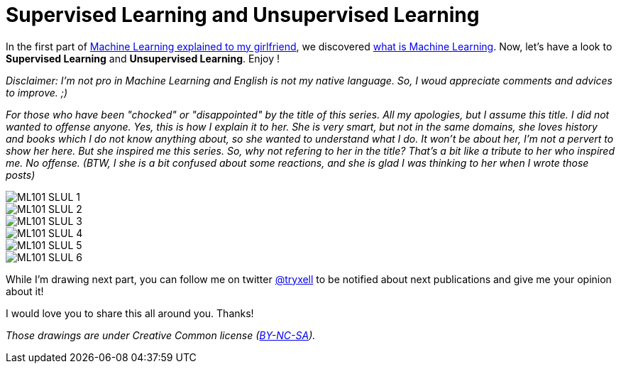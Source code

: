 = Supervised Learning and Unsupervised Learning

:hp-tags: Machine Learning, ML, 101, drawing, fun, Machine Learning explained to my girlfirend
:hp-image: http://www.rd.com/wp-content/uploads/sites/2/2016/03/08-8-facts-about-jelly-beans-weird-flavors.jpg

In the first part of https://triskell.github.io/2016/11/08/Machine-Learning-explained-to-my-girlfriend.html[Machine Learning explained to my girlfriend], we discovered https://triskell.github.io/2016/10/23/What-is-Machine-Learning.html[what is Machine Learning]. Now, let's have a look to *Supervised Learning* and *Unsupervised Learning*. Enjoy !

_Disclaimer: I'm not pro in Machine Learning and English is not my native language. So, I woud appreciate comments and advices to improve. ;)_

_For those who have been "chocked" or "disappointed" by the title of this series. All my apologies, but I assume this title. I did not wanted to offense anyone. Yes, this is how I explain it to her. She is very smart, but not in the same domains, she loves history and books which I do not know anything about, so she wanted to understand what I do. It won't be about her, I'm not a pervert to show her here. But she inspired me this series. So, why not refering to her in the title? That's a bit like a tribute to her who inspired me. No offense. (BTW, I she is a bit confused about some reactions, and she is glad I was thinking to her when I wrote those posts)_

image::https://raw.githubusercontent.com/triskell/triskell.github.io/master/images/ML101_SLUL_1.jpg[]
image::https://raw.githubusercontent.com/triskell/triskell.github.io/master/images/ML101_SLUL_2.jpg[]
image::https://raw.githubusercontent.com/triskell/triskell.github.io/master/images/ML101_SLUL_3.jpg[]
image::https://raw.githubusercontent.com/triskell/triskell.github.io/master/images/ML101_SLUL_4.jpg[]
image::https://raw.githubusercontent.com/triskell/triskell.github.io/master/images/ML101_SLUL_5.jpg[]
image::https://raw.githubusercontent.com/triskell/triskell.github.io/master/images/ML101_SLUL_6.jpg[]



While I'm drawing next part, you can follow me on twitter https://twitter.com/tryxell[@tryxell] to be notified about next publications and give me your opinion about it!  

I would love you to share this all around you. Thanks!

_Those drawings are under Creative Common license (https://creativecommons.org/licenses/by-nc-sa/4.0/[BY-NC-SA])._

